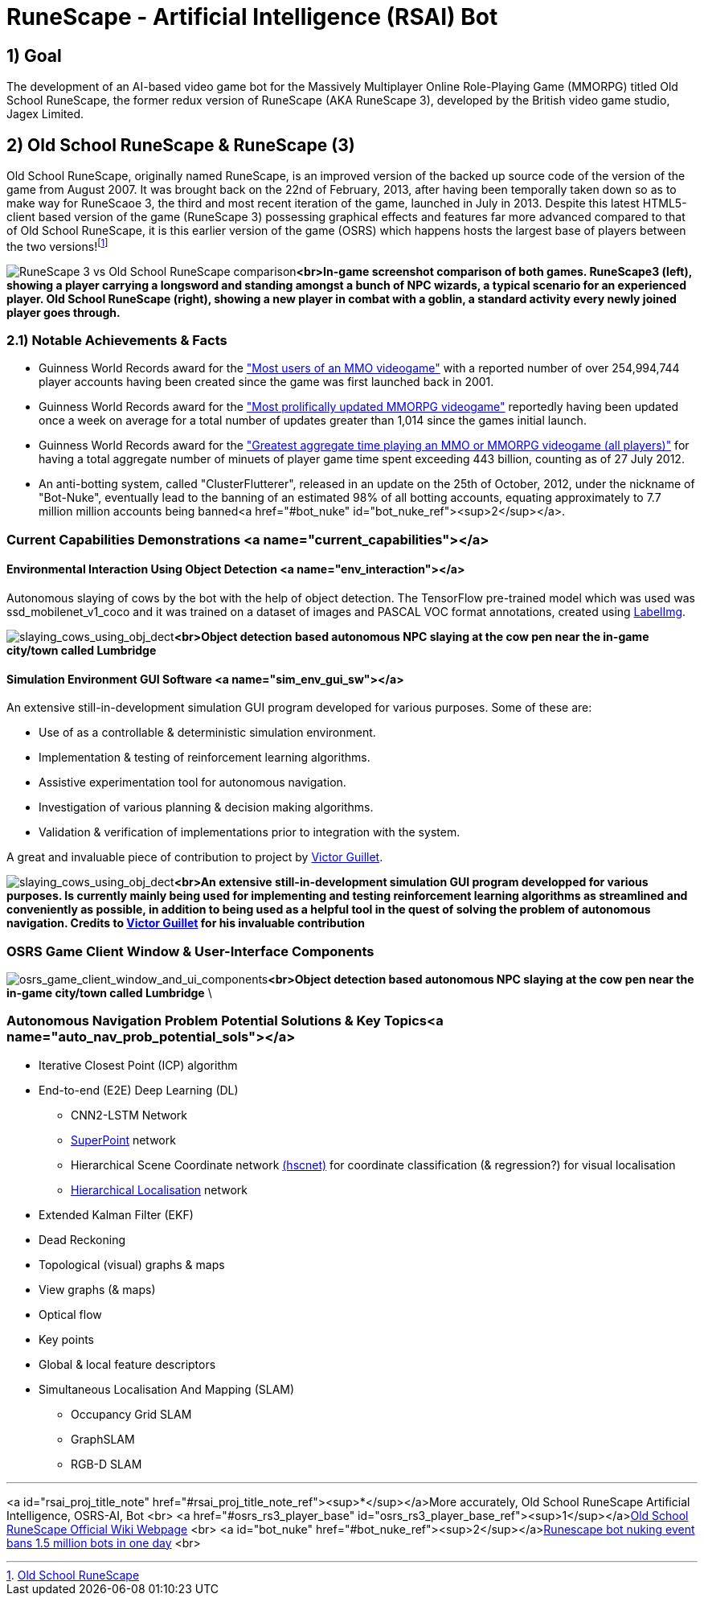 = RuneScape - Artificial Intelligence (RSAI) Bot


:toc:
:toc-title: Table of Contents
== 1) Goal

The development of an AI-based video game bot for the Massively Multiplayer Online Role-Playing Game (MMORPG) titled Old School RuneScape, the former redux version of RuneScape (AKA RuneScape 3), developed by the British video game studio, Jagex Limited.

== 2) Old School RuneScape &amp; RuneScape (3)

Old School RuneScape, originally named RuneScape, is an improved version of the backed up source code of the version of the game from August 2007. It was brought back on the 22nd of February, 2013, after having been temporally taken down so as to make way for RuneScaoe 3, the third and most recent iteration of the game, launched in July in 2013. Despite this latest HTML5-client based version of the game (RuneScape 3) possessing graphical effects and features far more advanced compared to that of Old School RuneScape, it is this earlier version of the game (OSRS) which happens hosts the largest base of players between the two versions!footnote:[https://oldschool.runescape.wiki/w/Old_School_RuneScape[Old School RuneScape]]

image:assets/rs3_vs_osrs_comparison_images_combined.jpg[RuneScape 3 vs Old School RuneScape comparison]*<br>In-game screenshot comparison of both games. RuneScape3 (left), showing a player carrying a longsword and standing amongst a bunch of NPC wizards, a typical scenario for an experienced player. Old School RuneScape (right), showing a new player in combat with a goblin, a standard activity every newly joined player goes through.*

=== 2.1) Notable Achievements & Facts

* Guinness World Records award for the https://www.guinnessworldrecords.com/world-records/105537-most-users-of-an-mmo-videogame["Most users of an MMO videogame"] with a reported number of over 254,994,744 player accounts having been created since the game was first launched back in 2001.
* Guinness World Records award for the https://www.guinnessworldrecords.com/world-records/most-prolifically-updated-mmorpg["Most prolifically updated MMORPG videogame"] reportedly having been updated once a week on average for a total number of updates greater than 1,014 since the games initial launch.
* Guinness World Records award for the https://www.guinnessworldrecords.com/world-records/most-popular-free-mmorpg["Greatest aggregate time playing an MMO or MMORPG videogame (all players)"] for having a total aggregate number of minuets of player game time spent exceeding 443 billion, counting as of 27 July 2012.
* An anti-botting system, called "ClusterFlutterer", released in an update on the 25th of October, 2012, under the nickname of "Bot-Nuke", eventually
lead to the banning of an estimated 98% of all botting accounts, equating approximately to 7.7 million million accounts being banned<a href="#bot_nuke" id="bot_nuke_ref"><sup>2</sup></a>.

=== Current Capabilities Demonstrations <a name="current_capabilities"></a>

==== Environmental Interaction Using Object Detection <a name="env_interaction"></a>

Autonomous slaying of cows by the bot with the help of object detection. The TensorFlow pre-trained model which was used was ssd_mobilenet_v1_coco and it was trained on a dataset of images and PASCAL VOC format annotations, created using https://github.com/tzutalin/labelImg[LabelImg].

image:assets/RSAI_JARVIS_Media.gif[slaying_cows_using_obj_dect]*<br>Object detection based autonomous NPC slaying at the cow pen near the in-game city/town called Lumbridge*

==== Simulation Environment GUI Software <a name="sim_env_gui_sw"></a>

An extensive still-in-development simulation GUI program developed for various purposes. Some of these are:

* Use of as a controllable &amp; deterministic simulation environment.
* Implementation &amp; testing of reinforcement learning algorithms.
* Assistive experimentation tool for autonomous navigation.
* Investigation of various planning &amp; decision making algorithms.
* Validation &amp; verification of implementations prior to integration with the system.

A great and invaluable piece of contribution to project by https://github.com/vguillet[Victor Guillet].

image:assets/RSAI_JARVIS_RL_GUI.gif[slaying_cows_using_obj_dect]*<br>An extensive still-in-development simulation GUI program developped for various purposes. Is currently mainly being used for implementing and testing reinforcement learning algorithms as streamlined and conveniently as possible, in addition to being used as a helpful tool in the quest of solving the problem of autonomous navigation. Credits to https://github.com/vguillet[Victor Guillet] for his invaluable contribution*

=== OSRS Game Client Window &amp; User-Interface Components

image:assets/OSRS_Game_Client_Window_&_User-Interface_Components.png[osrs_game_client_window_and_ui_components]*<br>Object detection based autonomous NPC slaying at the cow pen near the in-game city/town called Lumbridge*
\

=== Autonomous Navigation Problem Potential Solutions &amp; Key Topics<a name="auto_nav_prob_potential_sols"></a>

* Iterative Closest Point (ICP) algorithm
* End-to-end (E2E) Deep Learning (DL)
** CNN2-LSTM Network
** https://github.com/rpautrat/SuperPoint[SuperPoint] network
** Hierarchical Scene Coordinate network https://github.com/AaltoVision/hscnet[(hscnet)] for coordinate classification (&amp; regression?) for visual localisation
** https://github.com/cvg/Hierarchical-Localization[Hierarchical Localisation] network
* Extended Kalman Filter (EKF)
* Dead Reckoning
* Topological (visual) graphs &amp; maps
* View graphs (&amp; maps)
* Optical flow
* Key points
* Global &amp; local feature descriptors
* Simultaneous Localisation And Mapping (SLAM)
** Occupancy Grid SLAM
** GraphSLAM
** RGB-D SLAM

'''

<a id="rsai_proj_title_note" href="#rsai_proj_title_note_ref"><sup>*</sup></a>More accurately, Old School RuneScape Artificial Intelligence, OSRS-AI, Bot
<br>
<a href="#osrs_rs3_player_base" id="osrs_rs3_player_base_ref"><sup>1</sup></a>https://oldschool.runescape.wiki/w/Old_School_RuneScape[Old School RuneScape
 Official Wiki Webpage]
 <br>
<a id="bot_nuke" href="#bot_nuke_ref"><sup>2</sup></a>https://www.pcgamer.com/runescape-bot-nuking-event-bans-1-5-million-bots-in-one-day/[Runescape bot nuking event bans 1.5 million bots in one day]
<br>
